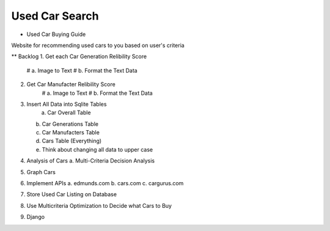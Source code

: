 ======
Used Car Search 
======

* Used Car Buying Guide

Website for recommending used cars to you based on user's criteria  



** Backlog
1. Get each Car Generation Relibility Score
    # a. Image to Text    
    # b. Format the Text Data
2. Get Car Manufacter Relibility Score
    # a. Image to Text    
    # b. Format the Text Data
3. Insert All Data into Sqlite Tables
    a. Car Overall Table
   b. Car Generations Table
   c. Car Manufacters Table
   d. Cars Table (Everything) 
   e. Think about changing all data to upper case

4. Analysis of Cars
   a. Multi-Criteria Decision Analysis

5. Graph Cars

6. Implement APIs
   a. edmunds.com
   b. cars.com
   c. cargurus.com

7. Store Used Car Listing on Database

8. Use Multicriteria Optimization to Decide what Cars to Buy

9. Django